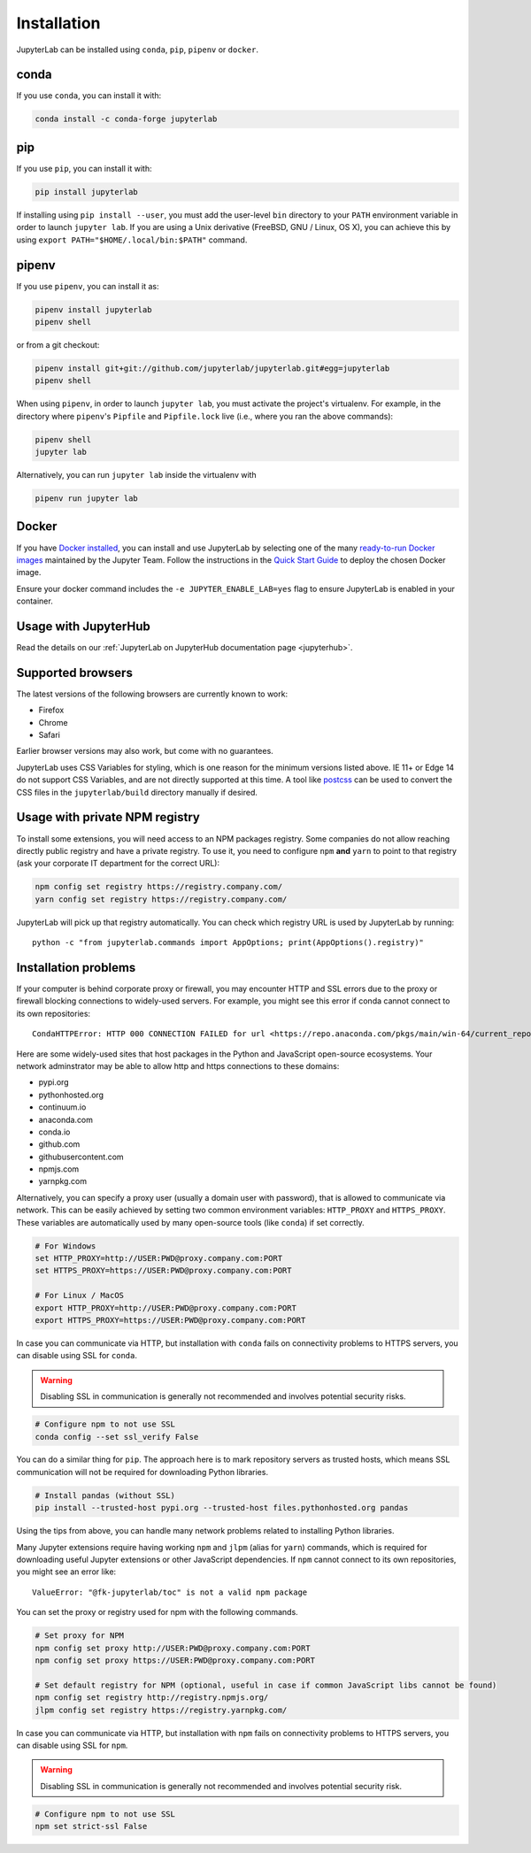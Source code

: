 .. _installation:

Installation
============

JupyterLab can be installed using ``conda``, ``pip``, ``pipenv`` or ``docker``.

conda
-----

If you use ``conda``, you can install it with:

.. code:: bash

    conda install -c conda-forge jupyterlab

pip
---

If you use ``pip``, you can install it with:

.. code:: bash

    pip install jupyterlab


If installing using ``pip install --user``, you must add the user-level
``bin`` directory to your ``PATH`` environment variable in order to launch
``jupyter lab``. If you are using a Unix derivative (FreeBSD, GNU / Linux, 
OS X), you can achieve this by using ``export PATH="$HOME/.local/bin:$PATH"`` command.

pipenv
------

If you use ``pipenv``, you can install it as:

.. code:: bash

    pipenv install jupyterlab
    pipenv shell

or from a git checkout:

.. code:: bash

    pipenv install git+git://github.com/jupyterlab/jupyterlab.git#egg=jupyterlab
    pipenv shell

When using ``pipenv``, in order to launch ``jupyter lab``, you must activate the project's virtualenv.
For example, in the directory where ``pipenv``'s ``Pipfile`` and ``Pipfile.lock`` live (i.e., where you ran the above commands):

.. code:: bash

    pipenv shell
    jupyter lab
    
Alternatively, you can run ``jupyter lab`` inside the virtualenv with 

.. code:: bash

    pipenv run jupyter lab

Docker
------

If you have `Docker installed <https://docs.docker.com/install/>`__, you can install and use JupyterLab by selecting one
of the many `ready-to-run Docker images <https://jupyter-docker-stacks.readthedocs.io/en/latest/using/selecting.html>`__
maintained by the Jupyter Team. Follow the instructions in the `Quick Start Guide <https://jupyter-docker-stacks.readthedocs.io/en/latest/>`__
to deploy the chosen Docker image.

Ensure your docker command includes the ``-e JUPYTER_ENABLE_LAB=yes`` flag to ensure
JupyterLab is enabled in your container.

Usage with JupyterHub
---------------------

Read the details on our :ref:`JupyterLab on JupyterHub documentation page <jupyterhub>`.


Supported browsers
------------------

The latest versions of the following browsers are currently known to work:

-  Firefox
-  Chrome
-  Safari

Earlier browser versions may also work, but come with no guarantees.

JupyterLab uses CSS Variables for styling, which is one reason for the
minimum versions listed above.  IE 11+ or Edge 14 do not support
CSS Variables, and are not directly supported at this time.
A tool like `postcss <https://postcss.org/>`__ can be used to convert the CSS files in the
``jupyterlab/build`` directory manually if desired.

Usage with private NPM registry
-------------------------------

To install some extensions, you will need access to an NPM packages registry. Some companies do not allow
reaching directly public registry and have a private registry. To use it, you need to configure ``npm``
**and** ``yarn`` to point to that registry (ask your corporate IT department for the correct URL):

.. code::

    npm config set registry https://registry.company.com/
    yarn config set registry https://registry.company.com/
    
JupyterLab will pick up that registry automatically. You can check which registry URL is used by JupyterLab by running::

    python -c "from jupyterlab.commands import AppOptions; print(AppOptions().registry)"

Installation problems
---------------------

If your computer is behind corporate proxy or firewall,
you may encounter HTTP and SSL errors due to the proxy or firewall blocking connections to widely-used servers. For example, you might see this error if conda cannot connect to its own repositories::

    CondaHTTPError: HTTP 000 CONNECTION FAILED for url <https://repo.anaconda.com/pkgs/main/win-64/current_repodata.json>

Here are some widely-used sites that host packages in the Python and JavaScript open-source ecosystems. Your network adminstrator may be able to allow http and https connections to these domains:

- pypi.org
- pythonhosted.org
- continuum.io
- anaconda.com
- conda.io
- github.com
- githubusercontent.com
- npmjs.com
- yarnpkg.com

Alternatively, you can specify a proxy user (usually a domain user with password),
that is allowed to communicate via network. This can be easily achieved
by setting two common environment variables: ``HTTP_PROXY`` and ``HTTPS_PROXY``.
These variables are automatically used by many open-source tools (like ``conda``) if set correctly.

.. code:: bash

    # For Windows
    set HTTP_PROXY=http://USER:PWD@proxy.company.com:PORT
    set HTTPS_PROXY=https://USER:PWD@proxy.company.com:PORT

    # For Linux / MacOS
    export HTTP_PROXY=http://USER:PWD@proxy.company.com:PORT
    export HTTPS_PROXY=https://USER:PWD@proxy.company.com:PORT

In case you can communicate via HTTP, but installation with ``conda`` fails
on connectivity problems to HTTPS servers, you can disable using SSL for ``conda``.

.. warning:: Disabling SSL in communication is generally not recommended and involves potential security risks.

.. code:: bash

    # Configure npm to not use SSL
    conda config --set ssl_verify False


You can do a similar thing for ``pip``.
The approach here is to mark repository servers as trusted hosts,
which means SSL communication will not be required for downloading Python libraries.

.. code:: bash

    # Install pandas (without SSL)
    pip install --trusted-host pypi.org --trusted-host files.pythonhosted.org pandas


Using the tips from above, you can handle many network problems 
related to installing Python libraries.

Many Jupyter extensions require having working ``npm`` and ``jlpm`` (alias for ``yarn``) commands,
which is required for downloading useful Jupyter extensions or other JavaScript dependencies. If ``npm`` cannot connect to its own repositories, you might see an error like::

    ValueError: "@fk-jupyterlab/toc" is not a valid npm package

You can set the proxy or registry used for npm with the following commands.

.. code:: bash

    # Set proxy for NPM
    npm config set proxy http://USER:PWD@proxy.company.com:PORT
    npm config set proxy https://USER:PWD@proxy.company.com:PORT

    # Set default registry for NPM (optional, useful in case if common JavaScript libs cannot be found)
    npm config set registry http://registry.npmjs.org/
    jlpm config set registry https://registry.yarnpkg.com/


In case you can communicate via HTTP, but installation with ``npm`` fails
on connectivity problems to HTTPS servers, you can disable using SSL for ``npm``.

.. warning:: Disabling SSL in communication is generally not recommended and involves potential security risk.

.. code:: bash

    # Configure npm to not use SSL
    npm set strict-ssl False
